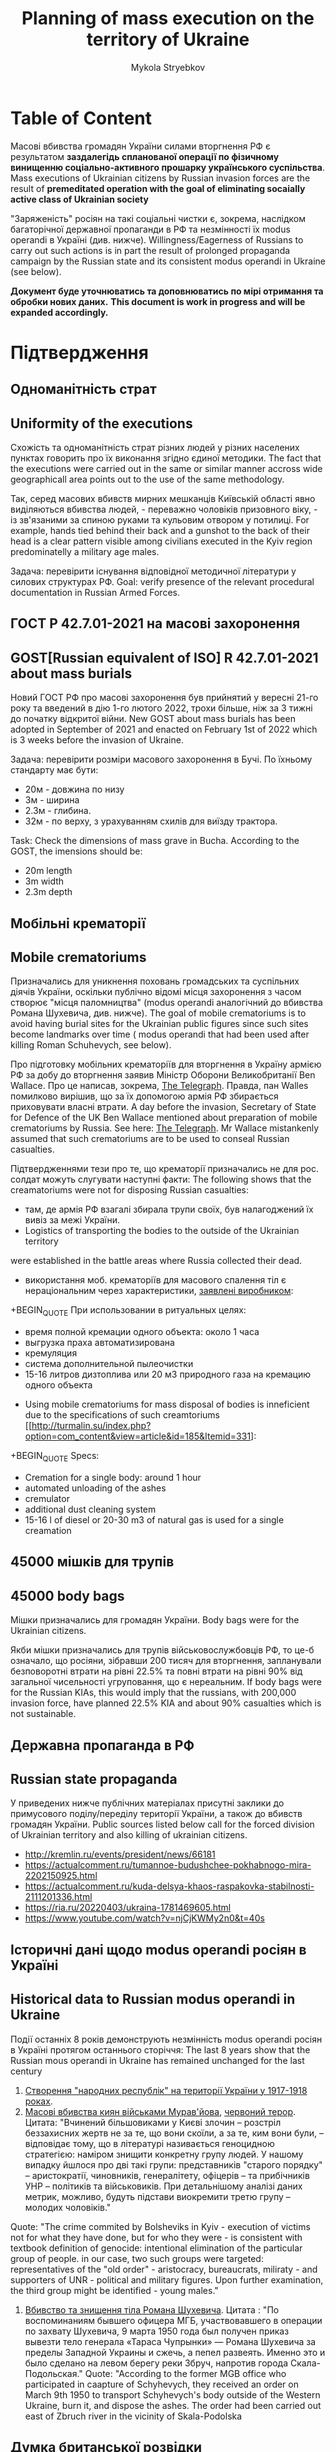 #+TITLE: *Planning* of mass execution on the territory of Ukraine
#+AUTHOR: Mykola Stryebkov
#+LATEX_HEADER: \usepackage[utf8]{inputenc}
#+LATEX_HEADER: \usepackage[T2A]{fontenc}
#+LATEX_HEADER: \usepackage[english,ukrainian]{babel}
#+LATEX_HEADER: \usepackage{lcy}
#+LATEX_HEADER: \usepackage{textcomp}
#+LATEX_HEADER: \usepackage[margin=2cm]{geometry}

* Table of Content

Масові вбивства громадян України силами вторгнення РФ є результатом
*заздалегідь спланованої операції по фізичному винищенню
соціально-активного прошарку українського суспільства*.
Mass executions of Ukrainian citizens by Russian invasion forces are the result of
*premeditated operation with the goal of eliminating socaially active class of Ukrainian
society*

"Заряженість" росіян на такі соціальні чистки є, зокрема, наслідком
багаторічної державної пропаганди в РФ та незмінності їх modus operandi
в Україні (див. нижче).
Willingness/Eagerness of Russians to carry out such actions is in part the result of
prolonged propaganda campaign by the Russian state and its consistent modus operandi
in Ukraine (see below).

*Документ буде уточнюватись та доповнюватись по мірі отримання та
обробки нових даних.*
*This document is work in progress and will be expanded accordingly.*

* Підтвердження

** Одноманітність страт
** Uniformity of the executions

Cхожість та одноманітність страт різних людей у різних населених пунктах
говорить про їх виконання згідно єдиної методики.
The fact that the executions were carried out in the same or similar manner
accross wide geographicall area points out to the use of the same methodology.

Так, серед масових вбивств мирних мешканців Київській області явно
виділяються вбивства людей, - переважно чоловіків призовного віку, -
із зв'язаними за спиною руками та кульовим отвором у потилиці.
For example, hands tied behind their back and a gunshot to the back of their head
is a clear pattern visible among civilians executed in the Kyiv region predominatelly
a military age males.

Задача: перевірити існування відповідної методичної літератури у
силових структурах РФ.
Goal: verify presence of the relevant procedural documentation in 
Russian Armed Forces.

** ГОСТ Р 42.7.01-2021 на масові захоронення
** GOST[Russian equivalent of ISO]  R 42.7.01-2021 about mass burials 

Новий ГОСТ РФ про масові захоронення був прийнятий у вересні 21-го
року та введений в дію 1-го лютого 2022, трохи більше, ніж за 3 тижні
до початку відкритої війни.
New GOST about mass burials has been adopted in September of 2021 and 
enacted on February 1st of 2022 which is 3 weeks before the invasion 
of Ukraine.

Задача: перевірити розміри масового захоронення в Бучі. По їхньому
стандарту має бути:
- 20м - довжина по низу
- 3м - ширина
- 2.3м - глибина.
- 32м - по верху, з урахуванням схилів для виїзду трактора.
Task: Check the dimensions of mass grave in Bucha. According to the GOST,
the imensions should be:
- 20m length
- 3m width
- 2.3m depth

** Мобільні крематорії
** Mobile crematoriums

Призначались для уникнення поховань громадських та суспільних діячів
України, оскільки публічно відомі місця захоронення з часом створює
"місця паломництва" (modus operandi аналогічний до вбивства Романа
Шухевича, див. нижче).
The goal of mobile crematoriums is to avoid having burial sites for the 
Ukrainian public figures since such sites become landmarks over time (
modus operandi that had been used after killing Roman Schuhevych, see below).

Про підготовку мобільних крематоріїв для вторгнення в Україну армією
РФ за добу до вторгнення заявив Міністр Оборони Великобританії Ben
Wallace. Про це написав, зокрема, [[https://www.telegraph.co.uk/world-news/2022/02/23/russia-deploys-mobile-crematorium-follow-troops-battle/][The Telegraph]]. Правда, пан Walles
помилково вирішив, що за їх допомогою армія РФ збирається приховувати
власні втрати.
A day before the invasion, Secretary of State for Defence of the UK 
Ben Wallace mentioned about preparation of mobile crematoriums by Russia. See 
here: [[https://www.telegraph.co.uk/world-news/2022/02/23/russia-deploys-mobile-crematorium-follow-troops-battle/][The Telegraph]].
Mr Wallace mistankenly assumed that such crematoriums are to be used to
conseal Russian casualties.

Підтвердженнями тези про те, що крематорії призначались не для
рос. солдат можуть слугувати наступні факти:
The following shows that the creamatoriums were not for disposing Russian casualties:   

- там, де армія РФ взагалі збирала трупи своїх, був налагоджений їх
  вивіз за межі України.
- Logistics of transporting the bodies to the outside of the Ukrainian territory  
were established in the battle areas where Russia collected their dead. 
- використання моб. крематоріїв для масового спалення тіл є
  нераціональним через характеристики, [[http://turmalin.su/index.php?option=com_content&view=article&id=185&Itemid=331][заявлені виробником]]:
+BEGIN_QUOTE
При использовании в ритуальных целях:

- время полной кремации одного объекта: около 1 часа
- выгрузка праха автоматизирована
- кремуляция
- система дополнительной пылеочистки
- 15-16 литров дизтоплива или 20 м3 природного газа на кремацию одного объекта
#+END_QUOTE
- Using mobile crematoriums for mass disposal of bodies is inneficient
  due to the specifications of such creamtoriums [[http://turmalin.su/index.php?option=com_content&view=article&id=185&Itemid=331]:
+BEGIN_QUOTE
Specs:

- Cremation for a single body: around 1 hour
- automated unloading of the ashes
- cremulator
- additional dust cleaning system
- 15-16 l of diesel or 20-30 m3 of natural gas is used for a single creamation
#+END_QUOTE

** 45000 мішків для трупів
** 45000 body bags
Мішки призначались для громадян України.
Body bags were for the Ukrainian citizens.

Якби мішки призначались для трупів військовослужбовців РФ, то це-б
означало, що росіяни, зібравши 200 тисяч для вторгнення, запланували
безповоротні втрати на рівні 22.5% та повні втрати на рівні 90% від
загальної чисельності угруповання, що є нереальним.
If body bags were for the Russian KIAs, this would imply that the
russians, with 200,000 invasion force, have planned 22.5% KIA and about
90% casualties which is not sustainable.

** Державна пропаганда в РФ
** Russian state propaganda
У приведених нижче публічних матеріалах присутні заклики до примусового
поділу/переділу території України, а також до вбивств громадян
України.
Public sources listed below call for the forced division of Ukrainian territory 
and also killing of ukrainian citizens.
- http://kremlin.ru/events/president/news/66181
- https://actualcomment.ru/tumannoe-budushchee-pokhabnogo-mira-2202150925.html
- https://actualcomment.ru/kuda-delsya-khaos-raspakovka-stabilnosti-2111201336.html
- https://ria.ru/20220403/ukraina-1781469605.html
- https://www.youtube.com/watch?v=njCjKWMy2n0&t=40s

** Історичні дані щодо modus operandi росіян в Україні
** Historical data to Russian modus operandi in Ukraine

Події останніх 8 років демонструють незмінність modus operandi росіян
в Україні протягом останнього сторіччя:
The last 8 years show that the Russian mous operandi in Ukraine has 
remained unchanged for the last century
1. [[https://tinyurl.com/d2s3mkbh][Створення "народних республік" на території України у 1917-1918 роках]].
2. [[https://www.istpravda.com.ua/articles/2019/03/12/153809/][Масові вбивства киян військами Мурав'йова]], [[https://tinyurl.com/bdf9ktxh][червоний терор]]. Цитата:
   "Вчинений більшовиками у Києві злочин – розстріл беззахисних жертв
   не за те, що вони скоїли, а за те, ким вони були, – відповідає
   тому, що в літературі називається геноцидною стратегією: наміром
   знищити конкретну групу людей. У нашому випадку йшлося про дві такі
   групи: представників "старого порядку" – аристократії, чиновників,
   генералітету, офіцерів – та прибічників УНР – політиків та
   військовиків.  При детальнішому аналізі даних метрик, можливо,
   будуть підстави виокремити третю групу – молодих чоловіків."
Quote:
  "The crime commited by Bolsheviks in Kyiv - execution of victims not for
  what they have done, but for who they were - is consistent with textbook definition of
  genocide: intentional elimination of the particular group of people. in our case,
  two such groups were targeted: representatives of the "old order" - aristocracy,
  bureaucrats, miliraty - and supporters of UNR - political and military figures. Upon further
  examination, the third group might be identified - young males."
  
3. [[https://tinyurl.com/2p8r3r4y][Вбивство та знищення тіла Романа Шухевича]]. Цитата : "По
   воспоминаниям бывшего офицера МГБ, участвовавшего в операции по
   захвату Шухевича, 9 марта 1950 года был получен приказ вывезти тело
   генерала «Тараса Чупрынки» — Романа Шухевича за пределы Западной
   Украины и сжечь, а пепел развеять. Именно это и было сделано на
   левом берегу реки Збруч, напротив города Скала-Подольская."
  Quote: "According to the former MGB office who participated in caapture of Schyhevych,
  they received an order on March 9th 1950 to transport Schyhevych's body outside of the 
  Western Ukraine, burn it, and dispose the ashes. The order had been carried out east 
  of Zbruch river in the vicinity of Skala-Podolska 
** Думка британської розвідки
** The UK intelligence assessment

Шеф британської військової розвідки MI6 написав, що вони мали
інформацію про заплановані позасудові вбивства ще до вторгнення:
MI6 chief posted that they had had information about planned extrajudicial 
executions before the invasion.
https://twitter.com/ChiefMI6/status/1510629183365517326
